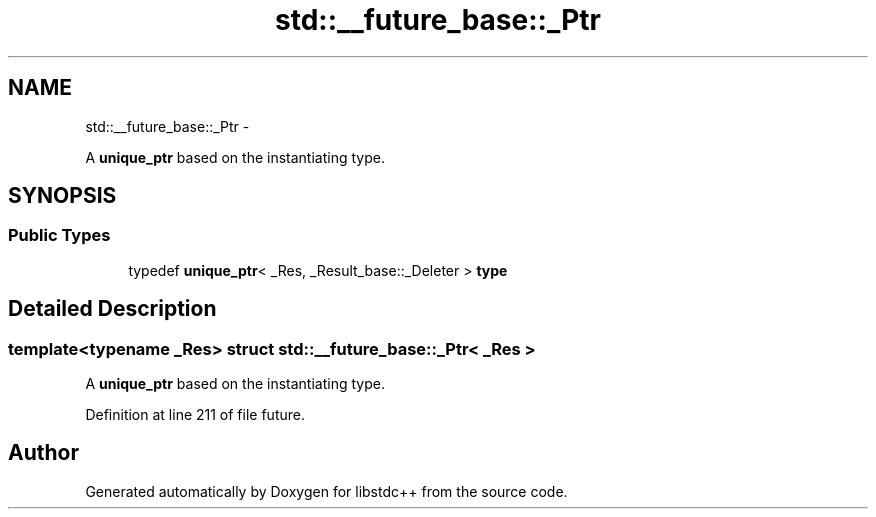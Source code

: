 .TH "std::__future_base::_Ptr" 3 "Sun Oct 10 2010" "libstdc++" \" -*- nroff -*-
.ad l
.nh
.SH NAME
std::__future_base::_Ptr \- 
.PP
A \fBunique_ptr\fP based on the instantiating type.  

.SH SYNOPSIS
.br
.PP
.SS "Public Types"

.in +1c
.ti -1c
.RI "typedef \fBunique_ptr\fP< _Res, _Result_base::_Deleter > \fBtype\fP"
.br
.in -1c
.SH "Detailed Description"
.PP 

.SS "template<typename _Res> struct std::__future_base::_Ptr< _Res >"
A \fBunique_ptr\fP based on the instantiating type. 
.PP
Definition at line 211 of file future.

.SH "Author"
.PP 
Generated automatically by Doxygen for libstdc++ from the source code.
